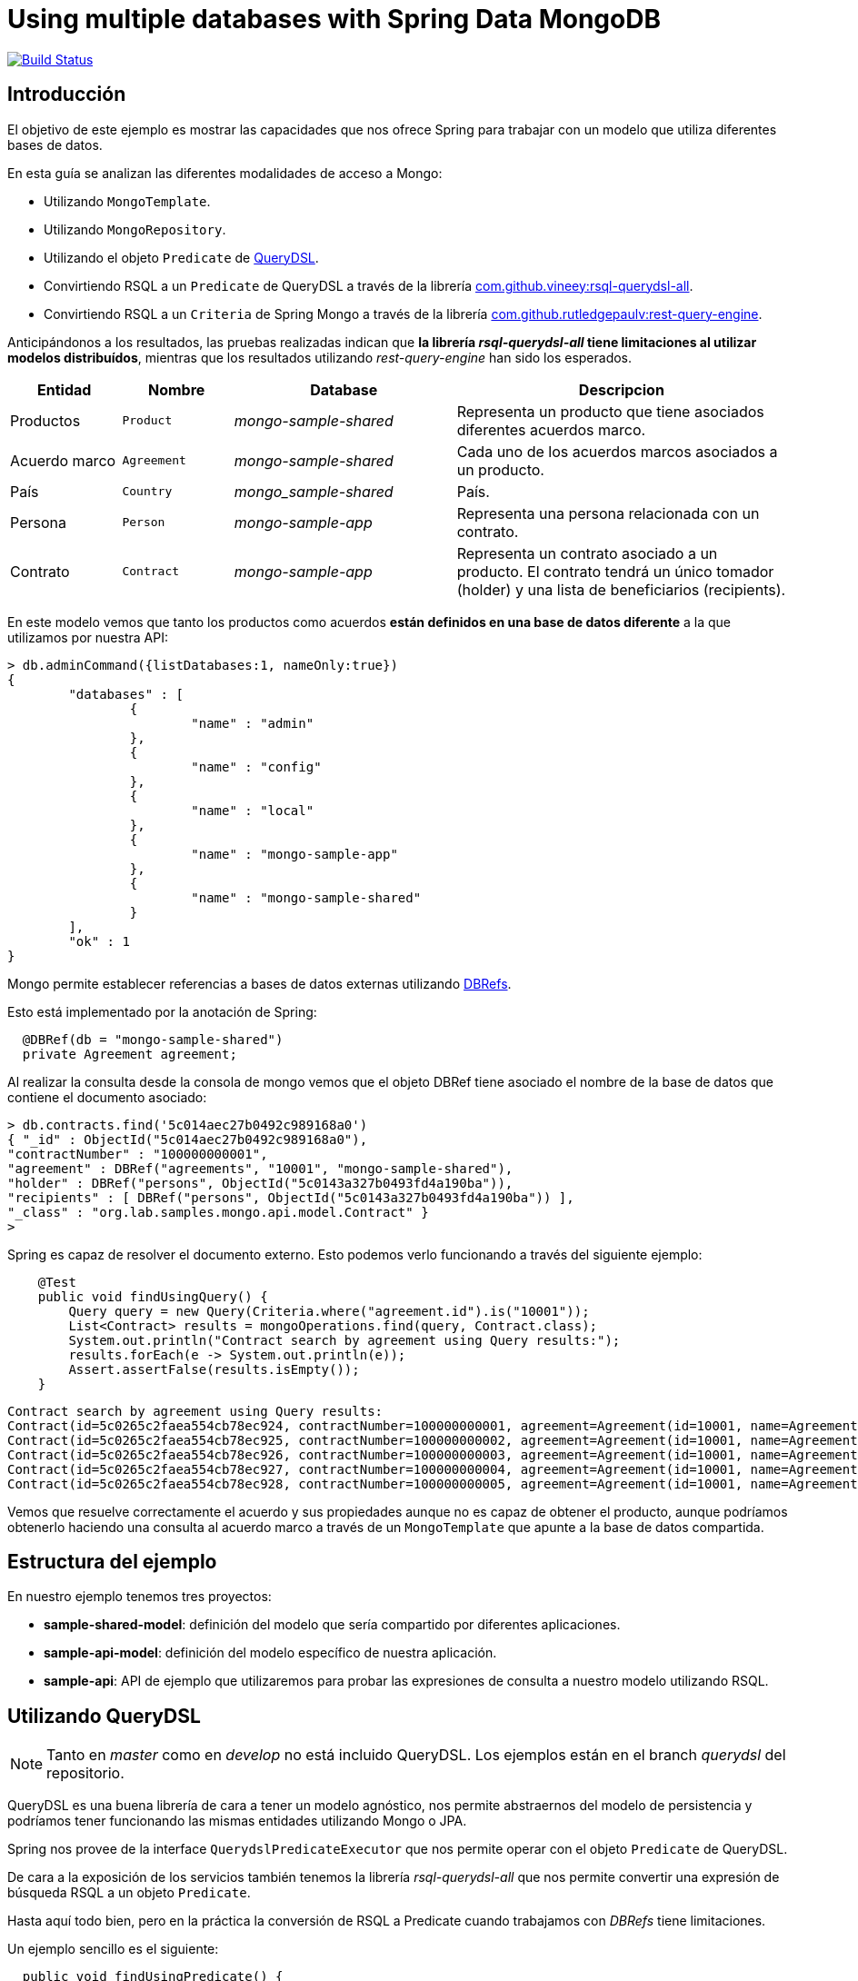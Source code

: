 = Using multiple databases with Spring Data MongoDB

image:https://travis-ci.org/labcabrera/sample-spring-mongo-cross-domain.svg?branch=master["Build Status", link="https://travis-ci.org/labcabrera/sample-spring-mongo-cross-domain"]

:sample-ddd-extension: https://github.com/labcabrera/sample-spring-mongo-ddd-extension

== Introducción

El objetivo de este ejemplo es mostrar las capacidades que nos ofrece Spring para trabajar con un
modelo que utiliza diferentes bases de datos.

En esta guía se analizan las diferentes modalidades de acceso a Mongo:

* Utilizando `MongoTemplate`.
* Utilizando `MongoRepository`.
* Utilizando el objeto `Predicate` de http://www.querydsl.com/[QueryDSL].
* Convirtiendo RSQL a un `Predicate` de QueryDSL a través de la librería https://github.com/vineey/archelix-rsql[com.github.vineey:rsql-querydsl-all].
* Convirtiendo RSQL a un `Criteria` de Spring Mongo a través de la librería https://github.com/RutledgePaulV/rest-query-engine[com.github.rutledgepaulv:rest-query-engine].

Anticipándonos a los resultados, las pruebas realizadas indican que *la librería _rsql-querydsl-all_
tiene limitaciones al utilizar modelos distribuídos*, mientras que los resultados utilizando
_rest-query-engine_ han sido los esperados.


[options="header",cols="1,1,2,3"]
|===
|Entidad       |Nombre        |Database              |Descripcion
|Productos     |`Product`     |_mongo-sample-shared_ |Representa un producto que tiene asociados
                                                      diferentes acuerdos marco.
|Acuerdo marco |`Agreement`   |_mongo-sample-shared_ |Cada uno de los acuerdos marcos asociados a un
                                                      producto.
|País          |`Country`     |_mongo_sample-shared_ |País.
|Persona       |`Person`      |_mongo-sample-app_    |Representa una persona relacionada con un
                                                      contrato.
|Contrato      |`Contract`    |_mongo-sample-app_    |Representa un contrato asociado a un producto.
                                                      El contrato tendrá un único tomador (holder) y
                                                      una lista de beneficiarios (recipients).
|===

En este modelo vemos que tanto los productos como acuerdos *están definidos en una base de datos
diferente* a la que utilizamos por nuestra API:

[source]
----
> db.adminCommand({listDatabases:1, nameOnly:true})
{
        "databases" : [
                {
                        "name" : "admin"
                },
                {
                        "name" : "config"
                },
                {
                        "name" : "local"
                },
                {
                        "name" : "mongo-sample-app"
                },
                {
                        "name" : "mongo-sample-shared"
                }
        ],
        "ok" : 1
}
----

Mongo permite establecer referencias a bases de datos externas utilizando
https://docs.mongodb.com/manual/reference/database-references/#dbrefs[DBRefs].

Esto está implementado por la anotación de Spring:

[source,java]
----
  @DBRef(db = "mongo-sample-shared")
  private Agreement agreement;
----

Al realizar la consulta desde la consola de mongo vemos que el objeto DBRef tiene asociado el nombre
de la base de datos que contiene el documento asociado:

----
> db.contracts.find('5c014aec27b0492c989168a0')
{ "_id" : ObjectId("5c014aec27b0492c989168a0"),
"contractNumber" : "100000000001",
"agreement" : DBRef("agreements", "10001", "mongo-sample-shared"),
"holder" : DBRef("persons", ObjectId("5c0143a327b0493fd4a190ba")),
"recipients" : [ DBRef("persons", ObjectId("5c0143a327b0493fd4a190ba")) ],
"_class" : "org.lab.samples.mongo.api.model.Contract" }
>
----

Spring es capaz de resolver el documento externo. Esto podemos verlo funcionando a través del siguiente ejemplo:

[source,java]
----
    @Test
    public void findUsingQuery() {
        Query query = new Query(Criteria.where("agreement.id").is("10001"));
        List<Contract> results = mongoOperations.find(query, Contract.class);
        System.out.println("Contract search by agreement using Query results:");
        results.forEach(e -> System.out.println(e));
        Assert.assertFalse(results.isEmpty());
    }
----

[source]
----
Contract search by agreement using Query results:
Contract(id=5c0265c2faea554cb78ec924, contractNumber=100000000001, agreement=Agreement(id=10001, name=Agreement 10001, product=null), ... 
Contract(id=5c0265c2faea554cb78ec925, contractNumber=100000000002, agreement=Agreement(id=10001, name=Agreement 10001, product=null), ...
Contract(id=5c0265c2faea554cb78ec926, contractNumber=100000000003, agreement=Agreement(id=10001, name=Agreement 10001, product=null), ...
Contract(id=5c0265c2faea554cb78ec927, contractNumber=100000000004, agreement=Agreement(id=10001, name=Agreement 10001, product=null), ...
Contract(id=5c0265c2faea554cb78ec928, contractNumber=100000000005, agreement=Agreement(id=10001, name=Agreement 10001, product=null), ...
----

Vemos que resuelve correctamente el acuerdo y sus propiedades aunque no es capaz de obtener el
producto, aunque podríamos obtenerlo haciendo una consulta al acuerdo marco a través de un
`MongoTemplate` que apunte a la base de datos compartida.


== Estructura del ejemplo

En nuestro ejemplo tenemos tres proyectos:

* *sample-shared-model*: definición del modelo que sería compartido por diferentes aplicaciones.
* *sample-api-model*: definición del modelo específico de nuestra aplicación.
* *sample-api*: API de ejemplo que utilizaremos para probar las expresiones de consulta a nuestro
  modelo utilizando RSQL.

== Utilizando QueryDSL

[NOTE]
====
Tanto en _master_ como en _develop_ no está incluido QueryDSL. Los ejemplos están en el branch
_querydsl_ del repositorio.
====

QueryDSL es una buena librería de cara a tener un modelo agnóstico, nos permite abstraernos del
modelo de persistencia y podríamos tener funcionando las mismas entidades utilizando Mongo o JPA.

Spring nos provee de la interface `QuerydslPredicateExecutor` que nos permite operar con el objeto
`Predicate` de QueryDSL.

De cara a la exposición de los servicios también tenemos la librería _rsql-querydsl-all_ que nos
permite convertir una expresión de búsqueda RSQL a un objeto `Predicate`.

Hasta aquí todo bien, pero en la práctica la conversión de RSQL a Predicate cuando trabajamos con
_DBRefs_ tiene limitaciones.

Un ejemplo sencillo es el siguiente:

[source,java]
----
  public void findUsingPredicate() {
    Predicate predicate = QContract.contract.agreement.id.eq("10001");
    Page<Contract> page = repository.findAll(predicate, PageRequest.of(0, 10));
    System.out.println("Contract search by agreement using Predicate results:");
    page.getContent().forEach(e -> System.out.println(e));
  }
----

El predicate que obtenemos es _contract.agreement.id = 10001_ que posteriormente se resuelve como:

----
find using query: { "agreement" : { "$ref" : "agreements" , "$id" : "10001"} }
----

Vemos que aunque detecta la relación, no detecta que el dbref hace referencia a una base de datos
diferente. La consulta correcta es:

----
find using query: { "agreement" : { "$ref" : "agreements" , "$id" : "10001" , "$db" : "mongo-sample-shared"} }
----

Por esta razón *no podremos utilizar QueryDSL* para realizar consultas a un modelo de Mongo
compuesto por diferentes esquemas.


[NOTE]
====
Aunque el que no funcione parece condición necesaria para no utilizar QueryDSL, también esto nos
ahorra un problema con el plugin de gradle a la hora de establecer las dependencias del proyecto.
El plugin _com.ewerk.gradle.plugins.querydsl_ (al menos en su versión 1.0.10) requiere que todas las
dependencias estén a nivel _compile_, incluídas también las que sólo deberían utilizarse para laç
compilación como por ejemplo _lombok_. Preescindiendo del plugin evitamos tener que declarar estas
dependencias incorrectamente, algo que luego requeriría no propagarlas de forma transitiva a todos
los proyectos que utilizasen nuestro modelo.
====

== Uilizando REST Query Engine

Dado que no podemos utilizar QueryDSL otra alternativa que tenemos para seguir utilizando RSQL para
la exposición de nuestra API es la librería _rest-query-engine_.

Esta trabaja a través de la API de Spring, utilizando el objeto _org.springframework.data.mongodb.core.query.Criteria_
del siguiente modo:

[source,java]
----
  @Test
  public void findUsingRSQL() {
    QueryConversionPipeline pipeline = QueryConversionPipeline.defaultPipeline();
    String rsql = "agreement.id==10001";
    Condition<GeneralQueryBuilder> condition = pipeline.apply(rsql, Contract.class);
    Criteria query = condition.query(new MongoVisitor());
    List<Contract> results = mongoOperations.find(new Query(query), Contract.class);
    Assert.assertFalse(results.isEmpty());
    System.out.println("Contract search by agreement using RSQL results:");
    results.forEach(e -> System.out.println(e));
  }
----

Si ejecutamos este test veremos que la query que se ejecuta es la correcta y este fragmento de
código produce la siguiente salida:

----
Contract search by agreement using RSQL results:
Contract(id=5c0265c2faea554cb78ec924, contractNumber=100000000001, agreement=Agreement(id=10001, name=Agreement 10001, product=null), ...
Contract(id=5c0265c2faea554cb78ec925, contractNumber=100000000002, agreement=Agreement(id=10001, name=Agreement 10001, product=null), ...
Contract(id=5c0265c2faea554cb78ec926, contractNumber=100000000003, agreement=Agreement(id=10001, name=Agreement 10001, product=null), ...
Contract(id=5c0265c2faea554cb78ec927, contractNumber=100000000004, agreement=Agreement(id=10001, name=Agreement 10001, product=null), ...
Contract(id=5c0265c2faea554cb78ec928, contractNumber=100000000005, agreement=Agreement(id=10001, name=Agreement 10001, product=null), ...
----

Utilizando el objeto _Query_ perdemos la capacidad de emplear _MongoRepository_, y por lo tanto
también la de trabajar directamente con _PagingAndSortingRepository_. Por esta razón nuestra capa de
servicios estaría acoplada a MongoDB y ya no podríamos por ejemplo utilizar JPA (posibilidad que nos
ofrece el uso de _repositories_ al ser independientes de la implementación).

Al no obtener directamente los objetos `Optional` y `Page` que nos proporcionan los _repositories_
de Spring, deberemos definir un servicio que genere estos objetos a partir de nuestro `MongoTemplate`:

[source,java]
----
public abstract class RsqlSearchService<E> {

  private final Class<E> entityClass;

  @Autowired
  private MongoTemplate mongoTemplate;

  protected RsqlSearchService(Class<E> entityClass) {
    this.entityClass = entityClass;
  }

  public Optional<E> findById(String id) {
    return Optional.ofNullable(mongoTemplate.findById(id, entityClass));
  }

  public Page<E> findAll(Pageable pageable) {
    return findAll(null, pageable);
  }

  public Page<E> findAll(String search, Pageable pageable) {
    Query query;
    if (StringUtils.isNotBlank(search)) {
      QueryConversionPipeline pipeline = QueryConversionPipeline.defaultPipeline();
      Condition<GeneralQueryBuilder> condition = pipeline.apply(search, entityClass);
      Criteria criteria = condition.query(new MongoVisitor());
      query = new Query(criteria);
    }
    else {
      query = new Query();
    }
    long count = mongoTemplate.count(query, entityClass);
    query.with(pageable);
    List<E> results = mongoTemplate.find(query, entityClass);
    return new PageImpl<E>(results, pageable, count);
  }
}
----

=== Extendiendo tipos no soportados (LocalDate y LocalDateTime)

La librería por defecto no soporta las conversiones a _LocalDate_ o _LocalDateTime_. Para ello
debemos implementar los conversores de Spring. Tenemos por ejemplo:

[source,java]
----
public class StringToLocalDateConverter implements Converter<String, LocalDate> {

  @Override
  public LocalDate convert(String source) {
    return LocalDate.parse(source);
  }
}
----

Después registraremos esta clase en un `StringToTypeConverter` de la librería y generarenos el
objeto `QueryConversionPipeline` del modo siguiente:

[source,java]
----
  QueryConversionPipeline pipeline = QueryConversionPipeline.builder()
    .useNonDefaultArgumentConversionPipe(DefaultArgumentConversionPipe.builder()
    .useNonDefaultStringToTypeConverter(new CustomSpringConversionServiceConverter()).build())
    .build();
----

Una vez realizado ya podremos hacer búsquedas como la siguiente:

[source,java]
----
  @Test
  public void testSearchBefore() {
    get("/persons?search=birthDate=lt=1980-01-01")
    .then()
    .assertThat().statusCode(200).and()
    .assertThat().body("_embedded", Matchers.notNullValue())
    .assertThat().body("page.size", Matchers.is(10))
    .assertThat().body("page.totalElements", Matchers.is(2));
  }
----

== API de búsqueda utilizando atributos de un DBRef diferentes al identificador

Dado que MongoDB no permite hacer joins al estilo de JPA, si queremos por ejemplo buscar las polizas
asociadas a un cliente a partir de su número de documento de identidad en lugar del _id_ deberemos
primero obtener el identificador del cliente:

[source,java]
----
  public Page<Contract> findByCustomerIdCard(String search, String idCardNumber, Pageable pageable) {
    Query query = new Query();

    if (StringUtils.isNotBlank(search)) {
      Condition<GeneralQueryBuilder> condition = pipeline.apply(search, entityClass);
      Criteria criteria = condition.query(new MongoVisitor());
      query.addCriteria(criteria);
    }

    if (StringUtils.isNotEmpty(idCardNumber)) {
      Optional<Person> optionalPerson = personService.findByIdCardNumber(idCardNumber);
      if (optionalPerson.isPresent()) {
        String personId = optionalPerson.get().getId();
        Criteria criteria = Criteria.where("holder.id").is(personId).orOperator(Criteria.where("recipients.id").is(personId));
        query.addCriteria(criteria);
      }
    }
----

== Definiendo varios MongoTemplate utilizando Spring Boot

Para poder trabajar con varios `MongoTemplate` en primer lugar deberemos deshabilitar la
auto-configuración:

[source,yml]
----
spring:
  autoconfigure:
    exclude: org.springframework.boot.autoconfigure.mongo.MongoAutoConfiguration
----

Después simplemente crearemos dos beans del modo siguiente:

[source,java]
----
  @Primary
  @Bean(name = "appMongoTemplate")
  public MongoTemplate primaryMongoTemplate() throws Exception {
    return new MongoTemplate(primaryFactory(this.mongoProperties.getApp()));
  }

  @Bean(name = "sharedMongoTemplate")
  public MongoTemplate secondaryMongoTemplate() throws Exception {
    return new MongoTemplate(secondaryFactory(this.mongoProperties.getShared()));
  }
----

Finalmente podremos inyectar en nuestros servicios el template que necesitemos:

[source,java]
----
  @Autowired
  private MongoTemplate mongoTemplate;

  @Autowired
  @Qualifier("sharedMongoTemplate")
  private MongoTemplate sharedMongoTemplate;
----

== Ejecutando el ejemplo

En primer lugar necesitaremos una base de datos de mongo. La opción más cómoda es hacerlo vía docker:

----
docker run --name sample-mongo -p 27017:27017 -d mongo:4
----

A continuación ejecutaremos la aplicación. A través de http://localhost:8080 accederemos al panel de
Swagger donde podremos realizar las diferentes consultas. 
